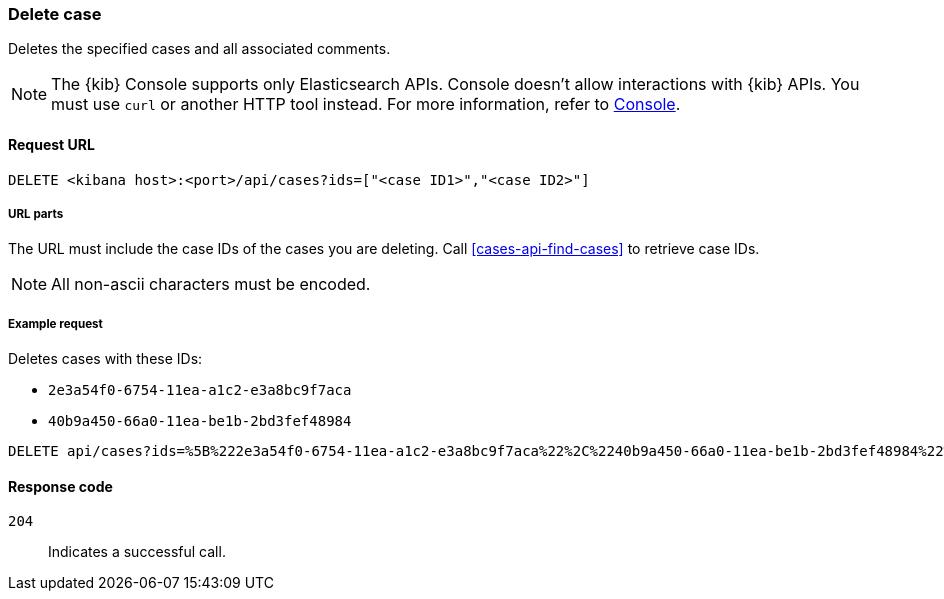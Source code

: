 [[cases-api-delete-case]]
=== Delete case

Deletes the specified cases and all associated comments.

NOTE: The {kib} Console supports only Elasticsearch APIs. Console doesn't allow interactions with {kib} APIs. You must use `curl` or another HTTP tool instead. For more information, refer to https://www.elastic.co/guide/en/kibana/current/console-kibana.html[Console].

==== Request URL

`DELETE <kibana host>:<port>/api/cases?ids=["<case ID1>","<case ID2>"]`

===== URL parts

The URL must include the case IDs of the cases you are deleting. Call
<<cases-api-find-cases>> to retrieve case IDs.

NOTE: All non-ascii characters must be encoded.

===== Example request

Deletes cases with these IDs:

* `2e3a54f0-6754-11ea-a1c2-e3a8bc9f7aca`
* `40b9a450-66a0-11ea-be1b-2bd3fef48984`

[source,console]
--------------------------------------------------
DELETE api/cases?ids=%5B%222e3a54f0-6754-11ea-a1c2-e3a8bc9f7aca%22%2C%2240b9a450-66a0-11ea-be1b-2bd3fef48984%22%5D
--------------------------------------------------
// KIBANA

==== Response code

`204`::
   Indicates a successful call.
